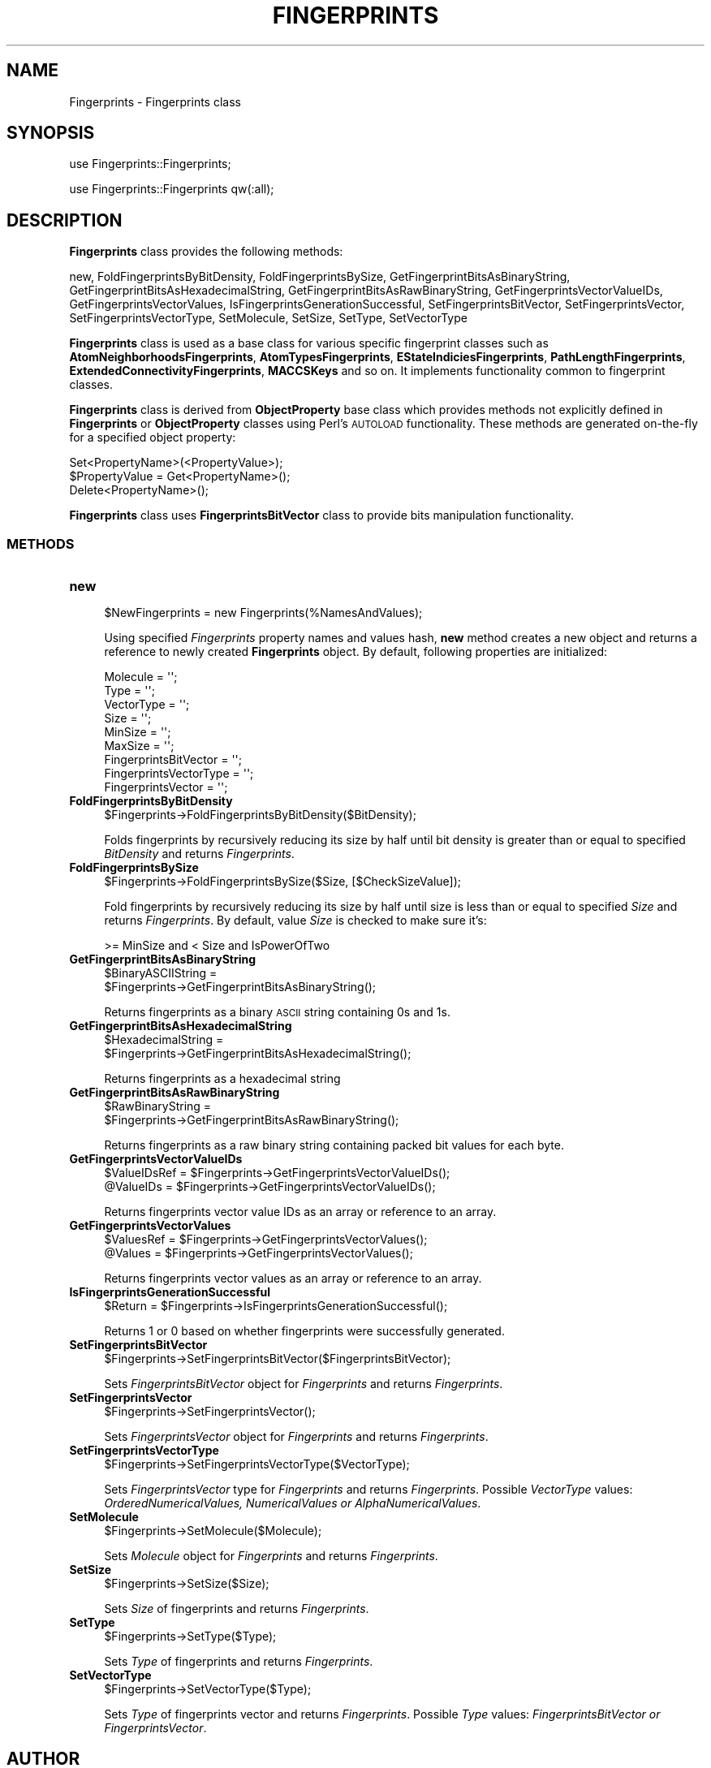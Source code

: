 .\" Automatically generated by Pod::Man 2.25 (Pod::Simple 3.22)
.\"
.\" Standard preamble:
.\" ========================================================================
.de Sp \" Vertical space (when we can't use .PP)
.if t .sp .5v
.if n .sp
..
.de Vb \" Begin verbatim text
.ft CW
.nf
.ne \\$1
..
.de Ve \" End verbatim text
.ft R
.fi
..
.\" Set up some character translations and predefined strings.  \*(-- will
.\" give an unbreakable dash, \*(PI will give pi, \*(L" will give a left
.\" double quote, and \*(R" will give a right double quote.  \*(C+ will
.\" give a nicer C++.  Capital omega is used to do unbreakable dashes and
.\" therefore won't be available.  \*(C` and \*(C' expand to `' in nroff,
.\" nothing in troff, for use with C<>.
.tr \(*W-
.ds C+ C\v'-.1v'\h'-1p'\s-2+\h'-1p'+\s0\v'.1v'\h'-1p'
.ie n \{\
.    ds -- \(*W-
.    ds PI pi
.    if (\n(.H=4u)&(1m=24u) .ds -- \(*W\h'-12u'\(*W\h'-12u'-\" diablo 10 pitch
.    if (\n(.H=4u)&(1m=20u) .ds -- \(*W\h'-12u'\(*W\h'-8u'-\"  diablo 12 pitch
.    ds L" ""
.    ds R" ""
.    ds C` ""
.    ds C' ""
'br\}
.el\{\
.    ds -- \|\(em\|
.    ds PI \(*p
.    ds L" ``
.    ds R" ''
'br\}
.\"
.\" Escape single quotes in literal strings from groff's Unicode transform.
.ie \n(.g .ds Aq \(aq
.el       .ds Aq '
.\"
.\" If the F register is turned on, we'll generate index entries on stderr for
.\" titles (.TH), headers (.SH), subsections (.SS), items (.Ip), and index
.\" entries marked with X<> in POD.  Of course, you'll have to process the
.\" output yourself in some meaningful fashion.
.ie \nF \{\
.    de IX
.    tm Index:\\$1\t\\n%\t"\\$2"
..
.    nr % 0
.    rr F
.\}
.el \{\
.    de IX
..
.\}
.\"
.\" Accent mark definitions (@(#)ms.acc 1.5 88/02/08 SMI; from UCB 4.2).
.\" Fear.  Run.  Save yourself.  No user-serviceable parts.
.    \" fudge factors for nroff and troff
.if n \{\
.    ds #H 0
.    ds #V .8m
.    ds #F .3m
.    ds #[ \f1
.    ds #] \fP
.\}
.if t \{\
.    ds #H ((1u-(\\\\n(.fu%2u))*.13m)
.    ds #V .6m
.    ds #F 0
.    ds #[ \&
.    ds #] \&
.\}
.    \" simple accents for nroff and troff
.if n \{\
.    ds ' \&
.    ds ` \&
.    ds ^ \&
.    ds , \&
.    ds ~ ~
.    ds /
.\}
.if t \{\
.    ds ' \\k:\h'-(\\n(.wu*8/10-\*(#H)'\'\h"|\\n:u"
.    ds ` \\k:\h'-(\\n(.wu*8/10-\*(#H)'\`\h'|\\n:u'
.    ds ^ \\k:\h'-(\\n(.wu*10/11-\*(#H)'^\h'|\\n:u'
.    ds , \\k:\h'-(\\n(.wu*8/10)',\h'|\\n:u'
.    ds ~ \\k:\h'-(\\n(.wu-\*(#H-.1m)'~\h'|\\n:u'
.    ds / \\k:\h'-(\\n(.wu*8/10-\*(#H)'\z\(sl\h'|\\n:u'
.\}
.    \" troff and (daisy-wheel) nroff accents
.ds : \\k:\h'-(\\n(.wu*8/10-\*(#H+.1m+\*(#F)'\v'-\*(#V'\z.\h'.2m+\*(#F'.\h'|\\n:u'\v'\*(#V'
.ds 8 \h'\*(#H'\(*b\h'-\*(#H'
.ds o \\k:\h'-(\\n(.wu+\w'\(de'u-\*(#H)/2u'\v'-.3n'\*(#[\z\(de\v'.3n'\h'|\\n:u'\*(#]
.ds d- \h'\*(#H'\(pd\h'-\w'~'u'\v'-.25m'\f2\(hy\fP\v'.25m'\h'-\*(#H'
.ds D- D\\k:\h'-\w'D'u'\v'-.11m'\z\(hy\v'.11m'\h'|\\n:u'
.ds th \*(#[\v'.3m'\s+1I\s-1\v'-.3m'\h'-(\w'I'u*2/3)'\s-1o\s+1\*(#]
.ds Th \*(#[\s+2I\s-2\h'-\w'I'u*3/5'\v'-.3m'o\v'.3m'\*(#]
.ds ae a\h'-(\w'a'u*4/10)'e
.ds Ae A\h'-(\w'A'u*4/10)'E
.    \" corrections for vroff
.if v .ds ~ \\k:\h'-(\\n(.wu*9/10-\*(#H)'\s-2\u~\d\s+2\h'|\\n:u'
.if v .ds ^ \\k:\h'-(\\n(.wu*10/11-\*(#H)'\v'-.4m'^\v'.4m'\h'|\\n:u'
.    \" for low resolution devices (crt and lpr)
.if \n(.H>23 .if \n(.V>19 \
\{\
.    ds : e
.    ds 8 ss
.    ds o a
.    ds d- d\h'-1'\(ga
.    ds D- D\h'-1'\(hy
.    ds th \o'bp'
.    ds Th \o'LP'
.    ds ae ae
.    ds Ae AE
.\}
.rm #[ #] #H #V #F C
.\" ========================================================================
.\"
.IX Title "FINGERPRINTS 1"
.TH FINGERPRINTS 1 "2017-01-13" "perl v5.14.2" "MayaChemTools"
.\" For nroff, turn off justification.  Always turn off hyphenation; it makes
.\" way too many mistakes in technical documents.
.if n .ad l
.nh
.SH "NAME"
Fingerprints \- Fingerprints class
.SH "SYNOPSIS"
.IX Header "SYNOPSIS"
use Fingerprints::Fingerprints;
.PP
use Fingerprints::Fingerprints qw(:all);
.SH "DESCRIPTION"
.IX Header "DESCRIPTION"
\&\fBFingerprints\fR class provides the following methods:
.PP
new, FoldFingerprintsByBitDensity, FoldFingerprintsBySize,
GetFingerprintBitsAsBinaryString, GetFingerprintBitsAsHexadecimalString,
GetFingerprintBitsAsRawBinaryString, GetFingerprintsVectorValueIDs,
GetFingerprintsVectorValues, IsFingerprintsGenerationSuccessful,
SetFingerprintsBitVector, SetFingerprintsVector, SetFingerprintsVectorType,
SetMolecule, SetSize, SetType, SetVectorType
.PP
\&\fBFingerprints\fR class is used as a base class for various specific fingerprint classes such as
\&\fBAtomNeighborhoodsFingerprints\fR, \fBAtomTypesFingerprints\fR, \fBEStateIndiciesFingerprints\fR,
\&\fBPathLengthFingerprints\fR, \fBExtendedConnectivityFingerprints\fR, \fBMACCSKeys\fR and so on.
It implements functionality common to fingerprint classes.
.PP
\&\fBFingerprints\fR class is  derived from \fBObjectProperty\fR base class which provides methods not
explicitly defined in \fBFingerprints\fR or \fBObjectProperty\fR classes using Perl's \s-1AUTOLOAD\s0 functionality.
These methods are generated on-the-fly for a specified object property:
.PP
.Vb 3
\&    Set<PropertyName>(<PropertyValue>);
\&    $PropertyValue = Get<PropertyName>();
\&    Delete<PropertyName>();
.Ve
.PP
\&\fBFingerprints\fR class uses \fBFingerprintsBitVector\fR class to provide bits manipulation functionality.
.SS "\s-1METHODS\s0"
.IX Subsection "METHODS"
.IP "\fBnew\fR" 4
.IX Item "new"
.Vb 1
\&    $NewFingerprints = new Fingerprints(%NamesAndValues);
.Ve
.Sp
Using specified \fIFingerprints\fR property names and values hash, \fBnew\fR method creates a new object
and returns a reference to newly created \fBFingerprints\fR object. By default, following properties are
initialized:
.Sp
.Vb 9
\&    Molecule = \*(Aq\*(Aq;
\&    Type = \*(Aq\*(Aq;
\&    VectorType = \*(Aq\*(Aq;
\&    Size = \*(Aq\*(Aq;
\&    MinSize = \*(Aq\*(Aq;
\&    MaxSize = \*(Aq\*(Aq;
\&    FingerprintsBitVector = \*(Aq\*(Aq;
\&    FingerprintsVectorType = \*(Aq\*(Aq;
\&    FingerprintsVector = \*(Aq\*(Aq;
.Ve
.IP "\fBFoldFingerprintsByBitDensity\fR" 4
.IX Item "FoldFingerprintsByBitDensity"
.Vb 1
\&    $Fingerprints\->FoldFingerprintsByBitDensity($BitDensity);
.Ve
.Sp
Folds fingerprints by recursively reducing its size by half until bit density is greater than or equal to
specified \fIBitDensity\fR and returns \fIFingerprints\fR.
.IP "\fBFoldFingerprintsBySize\fR" 4
.IX Item "FoldFingerprintsBySize"
.Vb 1
\&    $Fingerprints\->FoldFingerprintsBySize($Size, [$CheckSizeValue]);
.Ve
.Sp
Fold fingerprints by recursively reducing its size by half until size is less than or equal to specified
\&\fISize\fR and returns \fIFingerprints\fR. By default, value \fISize\fR is checked to make sure it's:
.Sp
.Vb 1
\&    >= MinSize and < Size and IsPowerOfTwo
.Ve
.IP "\fBGetFingerprintBitsAsBinaryString\fR" 4
.IX Item "GetFingerprintBitsAsBinaryString"
.Vb 2
\&    $BinaryASCIIString =
\&       $Fingerprints\->GetFingerprintBitsAsBinaryString();
.Ve
.Sp
Returns fingerprints as a binary \s-1ASCII\s0 string containing 0s and 1s.
.IP "\fBGetFingerprintBitsAsHexadecimalString\fR" 4
.IX Item "GetFingerprintBitsAsHexadecimalString"
.Vb 2
\&    $HexadecimalString =
\&       $Fingerprints\->GetFingerprintBitsAsHexadecimalString();
.Ve
.Sp
Returns fingerprints as a hexadecimal string
.IP "\fBGetFingerprintBitsAsRawBinaryString\fR" 4
.IX Item "GetFingerprintBitsAsRawBinaryString"
.Vb 2
\&    $RawBinaryString =
\&       $Fingerprints\->GetFingerprintBitsAsRawBinaryString();
.Ve
.Sp
Returns fingerprints as a raw binary string containing packed bit values for each byte.
.IP "\fBGetFingerprintsVectorValueIDs\fR" 4
.IX Item "GetFingerprintsVectorValueIDs"
.Vb 2
\&    $ValueIDsRef = $Fingerprints\->GetFingerprintsVectorValueIDs();
\&    @ValueIDs = $Fingerprints\->GetFingerprintsVectorValueIDs();
.Ve
.Sp
Returns fingerprints vector value IDs as an array or reference to an array.
.IP "\fBGetFingerprintsVectorValues\fR" 4
.IX Item "GetFingerprintsVectorValues"
.Vb 2
\&    $ValuesRef = $Fingerprints\->GetFingerprintsVectorValues();
\&    @Values = $Fingerprints\->GetFingerprintsVectorValues();
.Ve
.Sp
Returns fingerprints vector values as an array or reference to an array.
.IP "\fBIsFingerprintsGenerationSuccessful\fR" 4
.IX Item "IsFingerprintsGenerationSuccessful"
.Vb 1
\&    $Return = $Fingerprints\->IsFingerprintsGenerationSuccessful();
.Ve
.Sp
Returns 1 or 0 based on whether fingerprints were successfully generated.
.IP "\fBSetFingerprintsBitVector\fR" 4
.IX Item "SetFingerprintsBitVector"
.Vb 1
\&    $Fingerprints\->SetFingerprintsBitVector($FingerprintsBitVector);
.Ve
.Sp
Sets \fIFingerprintsBitVector\fR object for \fIFingerprints\fR and returns \fIFingerprints\fR.
.IP "\fBSetFingerprintsVector\fR" 4
.IX Item "SetFingerprintsVector"
.Vb 1
\&    $Fingerprints\->SetFingerprintsVector();
.Ve
.Sp
Sets \fIFingerprintsVector\fR object for \fIFingerprints\fR and returns \fIFingerprints\fR.
.IP "\fBSetFingerprintsVectorType\fR" 4
.IX Item "SetFingerprintsVectorType"
.Vb 1
\&    $Fingerprints\->SetFingerprintsVectorType($VectorType);
.Ve
.Sp
Sets \fIFingerprintsVector\fR type for \fIFingerprints\fR and returns \fIFingerprints\fR. Possible
\&\fIVectorType\fR values: \fIOrderedNumericalValues, NumericalValues or AlphaNumericalValues\fR.
.IP "\fBSetMolecule\fR" 4
.IX Item "SetMolecule"
.Vb 1
\&    $Fingerprints\->SetMolecule($Molecule);
.Ve
.Sp
Sets \fIMolecule\fR object for \fIFingerprints\fR and returns \fIFingerprints\fR.
.IP "\fBSetSize\fR" 4
.IX Item "SetSize"
.Vb 1
\&    $Fingerprints\->SetSize($Size);
.Ve
.Sp
Sets \fISize\fR of fingerprints and returns \fIFingerprints\fR.
.IP "\fBSetType\fR" 4
.IX Item "SetType"
.Vb 1
\&    $Fingerprints\->SetType($Type);
.Ve
.Sp
Sets \fIType\fR of fingerprints and returns \fIFingerprints\fR.
.IP "\fBSetVectorType\fR" 4
.IX Item "SetVectorType"
.Vb 1
\&    $Fingerprints\->SetVectorType($Type);
.Ve
.Sp
Sets \fIType\fR of fingerprints vector and returns \fIFingerprints\fR. Possible \fIType\fR values:
\&\fIFingerprintsBitVector or FingerprintsVector\fR.
.SH "AUTHOR"
.IX Header "AUTHOR"
Manish Sud <msud@san.rr.com>
.SH "SEE ALSO"
.IX Header "SEE ALSO"
FingerprintsStringUtil.pm, AtomNeighborhoodsFingerprints.pm, AtomTypesFingerprints.pm,
EStateIndiciesFingerprints.pm, ExtendedConnectivityFingerprints.pm, MACCSKeys.pm,
PathLengthFingerprints.pm, TopologicalAtomPairsFingerprints.pm, TopologicalAtomTripletsFingerprints.pm,
TopologicalAtomTorsionsFingerprints.pm, TopologicalPharmacophoreAtomPairsFingerprints.pm,
TopologicalPharmacophoreAtomTripletsFingerprints.pm
.SH "COPYRIGHT"
.IX Header "COPYRIGHT"
Copyright (C) 2017 Manish Sud. All rights reserved.
.PP
This file is part of MayaChemTools.
.PP
MayaChemTools is free software; you can redistribute it and/or modify it under
the terms of the \s-1GNU\s0 Lesser General Public License as published by the Free
Software Foundation; either version 3 of the License, or (at your option)
any later version.
